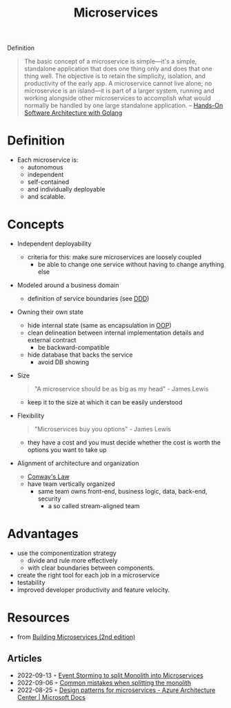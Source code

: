 :PROPERTIES:
:ID:       adce7f16-ab79-4935-b73e-71f3740a071f
:END:
#+created: 20201007122855765
#+modified: 20220804105118503
#+origin: [[<<. bibliography "Hands-On Software Architecture with Golang">>]] [[<<. bibliography "Building Microservices (2nd edition)">>]]
#+revision: 0
#+tags: Definition
#+title: Microservices
#+tmap.id: f40b974f-f3a8-48b2-bf85-3efdbb7e77e0
#+type: text/vnd.tiddlywiki

Definition

#+begin_quote
The basic concept of a microservice is simple---it's a simple, standalone application that does one thing only and does that one thing well. The objective is to retain the simplicity, isolation, and productivity of the early app. A microservice cannot live alone; no microservice is an island---it is part of a larger system, running and working alongside other microservices to accomplish what would normally be handled by one large standalone application.
-- [[id:b31d2bdd-9c82-4e0d-aaa3-c694f10eaec8][Hands-On Software Architecture with Golang]]
#+end_quote

* Definition
- Each microservice is:
  - autonomous
  - independent
  - self-contained
  - and individually deployable
  - and scalable.
* Concepts
- Independent deployability
  - criteria for this: make sure microservices are loosely coupled
    - be able to change one service without having to change anything else
- Modeled around a business domain
  - definition of service boundaries (see [[id:7c4e66f6-ce2d-441b-8c33-51ba6aec412c][DDD]])
- Owning their own state
  - hide internal state (same as encapsulation in [[id:67ed9b34-5527-4d13-ba77-6dacc5d47df3][OOP]])
  - clean delineation between internal implementation details and external contract
    - be backward-compatible
  - hide database that backs the service
    - avoid DB showing
- Size
  #+begin_quote
  "A microservice should be as big as my head" - James Lewis
  #+end_quote
  - keep it to the size at which it can be easily understood
- Flexibility
  #+begin_quote
  "Microservices buy you options" - James Lewis
  #+end_quote
  - they have a cost and you must decide whether the cost is worth the options you want to take up
- Alignment of architecture and organization
  - [[id:63fda29f-26cb-4518-9336-10e7c24807cb][Conway's Law]]
  - have team vertically organized
    - same team owns front-end, business logic, data, back-end, security
      - a so called stream-aligned team
* Advantages
  - use the componentization strategy
    - divide and rule more effectively
    - with clear boundaries between components.
  - create the right tool for each job in a microservice
  - testability
  - improved developer productivity and feature velocity.
* Resources
- from [[id:1e4babae-fcb3-42a4-ab95-9384e1c7ee27][Building Microservices (2nd edition)]]
** Articles
- 2022-09-13 ◦ [[https://dev.to/kanekotic/event-storming-to-split-monolith-into-microservices-17eo][Event Storming to split Monolith into Microservices]]
- 2022-09-06 ◦ [[https://dev.to/kanekotic/common-mistakes-when-splitting-the-monolith-j1][Common mistakes when splitting the monolith]]
- 2022-08-25 ◦ [[https://docs.microsoft.com/en-us/azure/architecture/microservices/design/patterns][Design patterns for microservices - Azure Architecture Center | Microsoft Docs]]
